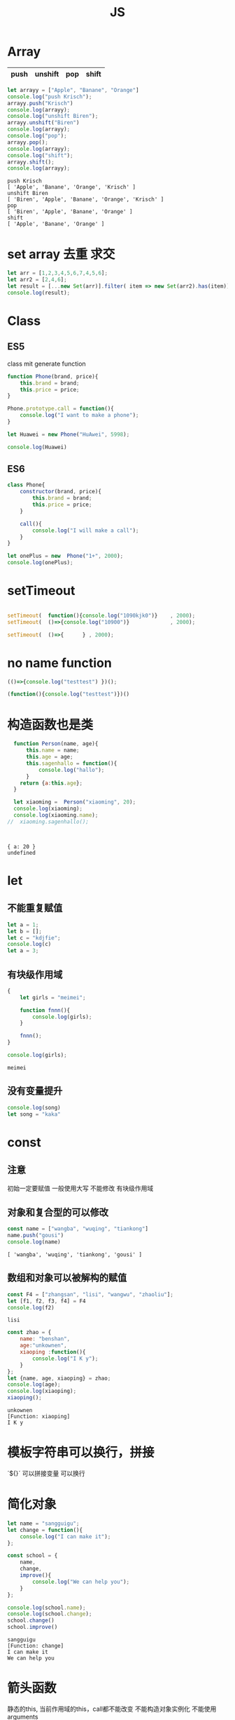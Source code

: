 #+TITLE: JS
#+OPTIONS: num:t
#+STARTUP: overview
* Array
|------+---------+-----+-------|
| push | unshift | pop | shift |
|------+---------+-----+-------|

#+begin_src js :results output :exports both
  let arrayy = ["Apple", "Banane", "Orange"]
  console.log("push Krisch");
  arrayy.push("Krisch")
  console.log(arrayy);
  console.log("unshift Biren");
  arrayy.unshift("Biren")
  console.log(arrayy);
  console.log("pop");
  arrayy.pop();  
  console.log(arrayy);
  console.log("shift");
  arrayy.shift();  
  console.log(arrayy);  
  
#+end_src

#+RESULTS:
: push Krisch
: [ 'Apple', 'Banane', 'Orange', 'Krisch' ]
: unshift Biren
: [ 'Biren', 'Apple', 'Banane', 'Orange', 'Krisch' ]
: pop
: [ 'Biren', 'Apple', 'Banane', 'Orange' ]
: shift
: [ 'Apple', 'Banane', 'Orange' ]

* set array 去重 求交 
#+begin_src js :results output
  let arr = [1,2,3,4,5,6,7,4,5,6];
  let arr2 = [2,4,6];
  let result = [...new Set(arr)].filter( item => new Set(arr2).has(item));
  console.log(result);
#+end_src

#+RESULTS:
: [ 2, 4, 6 ]

* Class
** ES5

class mit generate function
#+begin_src js :results output
  function Phone(brand, price){
      this.brand = brand;
      this.price = price;
  }

  Phone.prototype.call = function(){
      console.log("I want to make a phone");
  }

  let Huawei = new Phone("HuAwei", 5998);

  console.log(Huawei)

#+end_src

#+RESULTS:
: Phone { brand: 'HuAwei', price: 5998 }

** ES6

#+begin_src js :results output
  class Phone{
      constructor(brand, price){
          this.brand = brand;
          this.price = price;
      }

      call(){
          console.log("I will make a call");
      }
  }

  let onePlus = new  Phone("1+", 2000);
  console.log(onePlus);

#+end_src

#+RESULTS:
: Phone { brand: '1+', price: 2000 }

* setTimeout
#+begin_src js :results output

  setTimeout(  function(){console.log("1090kjk0")}    , 2000);
  setTimeout(  ()=>{console.log("10900")}             , 2000);

  setTimeout(  ()=>{      } , 2000);

#+end_src

#+RESULTS:
: 1090kjk0
: 10900
* no name function
#+begin_src js :results output
  (()=>{console.log("testtest") })();
#+end_src
#+RESULTS:
: testtest

#+begin_src js :results output
  (function(){console.log("testtest")})()
#+end_src

#+RESULTS:
: testtest

* 构造函数也是类
#+begin_src js :results output :exports both
  function Person(name, age){
      this.name = name;
      this.age = age;
      this.sagenhallo = function(){
          console.log("hallo");
      }
    return {a:this.age};
  }

  let xiaoming =  Person("xiaoming", 20);
  console.log(xiaoming);
  console.log(xiaoming.name);
//  xiaoming.sagenhallo();



#+end_src

#+RESULTS:
: { a: 20 }
: undefined

* let
** 不能重复赋值
#+begin_src js :results output :exports both
  let a = 1;
  let b = [];
  let c = "kdjfie";
  console.log(c)
  let a = 3;

#+end_src

#+RESULTS:

** 有块级作用域
#+begin_src js :results output :exports both
  {
      let girls = "meimei";

      function fnnn(){
          console.log(girls);
      }

      fnnn();
  }

  console.log(girls);
#+end_src

#+RESULTS:
: meimei

** 没有变量提升
#+begin_src js :results output :exports both
console.log(song)
let song = "kaka"

#+end_src

#+RESULTS:

* const
** 注意
初始一定要赋值
一般使用大写
不能修改
有块级作用域
** 对象和复合型的可以修改
#+begin_src js :results output :exports both
const name = ["wangba", "wuqing", "tiankong"]
name.push("gousi")
console.log(name)

#+end_src

#+RESULTS:
: [ 'wangba', 'wuqing', 'tiankong', 'gousi' ]

** 数组和对象可以被解构的赋值
#+begin_src js :results output :exports both
const F4 = ["zhangsan", "lisi", "wangwu", "zhaoliu"];
let [f1, f2, f3, f4] = F4
console.log(f2)

#+end_src

#+RESULTS:
: lisi

#+begin_src js :results output :exports both
  const zhao = {
      name: "benshan",
      age:"unkownen",
      xiaoping :function(){
          console.log("I K y");
      }
  };
  let {name, age, xiaoping} = zhao;
  console.log(age);
  console.log(xiaoping);
  xiaoping();

#+end_src

#+RESULTS:
: unkownen
: [Function: xiaoping]
: I K y

* 模板字符串可以换行，拼接
´${}´ 可以拼接变量 
可以换行

* 简化对象
#+begin_src js :results output :exports both
  let name = "sangguigu";
  let change = function(){
      console.log("I can make it");
  };

  const school = {
      name,
      change,
      improve(){
          console.log("We can help you");
      }
  };

  console.log(school.name);
  console.log(school.change);
  school.change()
  school.improve()

#+end_src

#+RESULTS:
: sangguigu
: [Function: change]
: I can make it
: We can help you

* 箭头函数
静态的this, 当前作用域的this，call都不能改变
不能构造对象实例化
不能使用arguments
#+begin_src js :results output :exports both
  let qual = n => n*n;
  let fn = (a,b) => { return a*b};
  console.log(qual(3))
  console.log(fn(2,5));
#+end_src

#+RESULTS:
: 9
: 10

* rest
** ES5 
#+begin_src js :results output :exports both
  function data(){
      console.log(arguments);
  }
  data("nihao", "niyehao");

#+end_src

#+RESULTS:
: [Arguments] { '0': 'nihao', '1': 'niyehao' }

** ES6
#+begin_src js :results output :exports both
  function data(...args){
      console.log(args);
  }
  data(1,2,3,4);

#+end_src

#+RESULTS:
: [ 1, 2, 3, 4 ]

#+begin_src js :results output :exports both
  function data(a, b, ...args){
      console.log(a);
      console.log(b);
      console.log(args);
  }
  data(1,2,3,4,5,6);

#+end_src

#+RESULTS:
: 1
: 2
: [ 3, 4, 5, 6 ]

* 扩展运算符...
** Beispiel 将内容转化为数组
#+begin_src js :results output :exports both
  const name = ["wangyi", "wanger","wangsan"];
  let putname = function(){
      console.log(arguments);
  };
  putname(...name);

#+end_src

#+RESULTS:
: [Arguments] { '0': 'wangyi', '1': 'wanger', '2': 'wangsan' }

** Anwendung
#+begin_src js :results output :exports both
  const kuaizi = ["王太利","肖扬"];
  const fenghuang = ["冯坤", "来用"];
  console.log(kuaizi.concat(fenghuang));
  console.log([...kuaizi, ...fenghuang])

#+end_src

#+RESULTS:
: [ '王太利', '肖扬', '冯坤', '来用' ]
: [ '王太利', '肖扬', '冯坤', '来用' ]

* Symbol
** 唯一性, 不能运算, 用for表唯一
#+begin_src js :results output :exports both
let s = Symbol();
let ss = Symbol("shanggui");
let sss = Symbol("shanggui");
console.log(ss === sss);

let ss1 = Symbol.for("shanggui");
let sss1 = Symbol.for("shanggui");
console.log(ss1 === sss1);

#+end_src

#+RESULTS:
: false
: true
** 给对象添加属性和方法
#+begin_src js :results output :exports both
  let youxi = {
      name:"狼人杀",
      [Symbol("say")]: function(){
          console.log("发言");
      },
      [Symbol("nosay")]: function(){
          console.log("闭眼");
      }
  };

  console.log(youxi);

  let addmethod = {
      up: Symbol(),
      down:Symbol()
  };

  youxi[addmethod.up] = function(){
      console.log("up");
  };

  youxi[addmethod.down] = function(){
      console.log("down");
  };

  console.log(youxi);
#+end_src

#+RESULTS:
#+begin_example
{
  name: '狼人杀',
  [Symbol(say)]: [Function: [say]],
  [Symbol(nosay)]: [Function: [nosay]]
}
{
  name: '狼人杀',
  [Symbol(say)]: [Function: [say]],
  [Symbol(nosay)]: [Function: [nosay]],
  [Symbol()]: [Function (anonymous)],
  [Symbol()]: [Function (anonymous)]
}
#+end_example

* 迭代器
#+begin_src js :results output :exports both
const xiyou = ["唐僧", "孙悟空", "猪八戒", "沙僧"]
for (let v in xiyou){
    console.log(v);
}

for (let v of xiyou){
    console.log(v);
}

#+end_src

#+RESULTS:
: 0
: 1
: 2
: 3
: 唐僧
: 孙悟空
: 猪八戒
: 沙僧

#+begin_src js :results output :exports both
  let cluster = {
      name:"tiankong",
      age: [1,2,3,5,7,9],
      [Symbol.iterator]() {
          let index = 0;
          let _that = this;
          return {
              next: function(){
                  if (index < _that.age.length) {
                      const result = {value:_that.age[index], done:false };
                      index++;
                      return result;
                  }else{
                      return {value:undefined, done:true};
                  }
              }
          };
      }
  }

  for(let v of cluster){
      console.log(v);
  }

#+end_src

#+RESULTS:
: 1
: 2
: 3
: 5
: 7
: 9

* 生成器
#+begin_src js :results output :exports both
  function *gen(){
      console.log("1");
      yield "一";
      console.log("2");
      yield "二";
  }

  for (let v of gen()){
      console.log(v);
  }
  let iter = gen();


  iter.next();
  for (let v of iter){
      console.log(v);
  }

#+end_src

#+RESULTS:
: 1
: 一
: 2
: 二
: 1
: 2
: 二

#+begin_src js :results output :exports both
    function *gen(args){
        console.log(args);   // can only be passed once at first
        console.log("1");
        let mmm = yield "一"; // each step can be passed
        console.log(mmm);
        console.log("2");
        yield "二";
        console.log("3");
        yield "三";

    }

    let iter = gen("aaa");

    iter.next();
    iter.next("MMM")
    iter.next();

#+end_src

#+RESULTS:
: aaa
: 1
: MMM
: 2
: 3

* type vaildation
** basic
tpyeof: the rest
=== : null, undefined
开始： let a = null; 说明a后来要被赋值为object
结束： a = null; 释放b的内存

#+begin_src js :results output :exports both
var a;
console.log()
console.log(typeof(a))
console.log(typeof a)
console.log(typeof a==="undefined" )
console.log(a===undefined )
#+end_src

#+RESULTS:
: 
: undefined
: undefined
: true
: true

** class
instanceof
typeof 不能区分数组和函数和对象
#+begin_src js :results output :exports both
  var bb = {
    bb1 : [1, "niaho", console.log],
    bb2 : function(){
      console.log("nidf");
    }
  }

console.log(bb instanceof Object);
console.log(bb.bb1 instanceof Array);
console.log(bb.bb1 instanceof Object);
console.log(bb.bb2 instanceof Function);
console.log(bb.bb2 instanceof Object);
console.log( typeof bb.bb1[2] === "function")
bb.bb1[2](4)

#+end_src

#+RESULTS:
: true
: true
: true
: true
: true
: true
: 4

* multi assigment
如果两个变量指向一个引用地址，修改其中一个，修改结果另一个可见
如果一个重新指向（例如某个函数赋值），另一个内容不变

* call

对于obj没有test()方法， 临时调用
test.call(obj) === obj.test()
test.apply(obj) === obj.test()

* IIFE Immediately Invoked Function Expression
** Beispiel
1: 不影响全局命名空间
2：可以暴露
#+begin_src js :results output :exports both
  (function (){
      let a = 34;
      console.log("kk!!!!");
      console.log(a*34);
  })();

#+end_src

#+RESULTS:
: kk!!!!
: 1156

** 浏览器端列子
这里不能执行
#+begin_src js :results output :exports both
  (
      function(){
          let aa = 1;
          function test(){
              console.log(++aa);
          };
          window.$ = function(){
              return {
                  test:test
              };
          };
      }
  )();

  $().test();



#+end_src

#+RESULTS:

** 服务器端列子
#+begin_src js :results output :exports both
  (
      function(window){
          let aa = 1;
          function test(){
              console.log(++aa);
          };
          window.$ = function(){
              return {
                  test:test
              };
          };
      }
  )(this);

  this.$().test();



#+end_src

#+RESULTS:
: 2

* this
任何函数本质都是通过对象来调用的，
如果没有指定调用者，那么就是window
* 括号
小括弧(IIFE)和中括弧(Beispiel untern)前面的语句后必须加分号，
否则分号全部可以省略

#+begin_src js :results output :exports both
[1,2,3,4].forEach(function(a){console.log(a)})
;[1,2,3,4].forEach(a =>console.log(a))

#+end_src

#+RESULTS:
: 1
: 2
: 3
: 4
: 1
: 2
: 3
: 4

* callback
** callback named function 
#+begin_src js :results output
   var test = function(msg, callback){
       setTimeout(function(){ console.log(msg);   }, 2000);
       //console.log(msg);
       callback(); 
   }
  function  justcall(){
       console.log("juskjktcallkkjk to i ");
   }
  var just = function(){
       console.log("juskjktcallkkjk to i ");
   }
   test("nisho 0p", justcall)
   test("nisho 0p", just)
#+end_src

#+RESULTS:
: juskjktcallkkjk to i 
: juskjktcallkkjk to i 
: nisho 0p
: nisho 0p

** callback no named function
#+begin_src js :results output
  var test = function(msg , didi){
//      setTimeout( ()=>{   console.log(msg);   } , 2000);
      console.log(msg);
      didi(msg);
  }

  test("kdjfi", msg => {
      console.log(msg);
  });
#+end_src

#+RESULTS:
: kdjfi
: kdjfi

** no named function callback no named function
#+begin_src js :results output
  (
      (msg , didi) => {
          console.log(msg);
          //          setTimeout(  ()=>{    didi(msg);  } , 2000);  // can only be used in  function body
          didi(msg); 
      }
  )
  ( "kdiikkjkjk",
    msg => {
        console.log(msg);
    }
  )
#+end_src

#+RESULTS:
: kdiikkjkjk
: kdiikkjkjk
* promise
** resolve and reject
|------------------------|
| resolve 触发 then 回调 |
| reject 触发 catch 回调 |
|------------------------|

#+begin_src js :results output :exports both
  let sentSuccess = false;
  let p = new Promise(function(resolve, reject) {
    if(sentSuccess){
      resolve("Successed");
    } else {
      reject("Failed");
    }
  });
  
  p.then(function(message) {
    console.log(`${message} is coming`);
  }).catch(function(message){
    console.log(`${message} is coming`);
  })
  
#+end_src

#+RESULTS:
: Failed is coming
** resolve and reject with recusive
|-----------------------------------------------------------|
| then 执行后正常返回 resolved状态， 出错返回rejected 状态  |
| catch 执行后正常返回 resolved状态， 出错返回rejected 状态 |
|-----------------------------------------------------------|

#+begin_src js :results output :exports both 
  Promise.resolve().then( ()=> {
      console.log(1);
  }).catch(()=> {
      console.log(2);
  }).then(()=> {
      console.log(3);
  });

#+end_src

#+RESULTS:
: 1
: 3

#+begin_src js :results output :exports both 
  Promise.resolve().then( ()=> {
      console.log(1);
      throw new Error ('Error');
  }).catch(()=> {
      console.log(2);
  }).then(()=> {
      console.log(3);
  });

#+end_src

#+RESULTS:
: 1
: 2
: 3

#+begin_src js :results output :exports both 
  Promise.resolve().then( ()=> {
      console.log(1);
      throw new Error ('Error');
  }).catch(()=> {
      console.log(2);
  }).catch(()=> {
      console.log(3);
  });

#+end_src

#+RESULTS:
: 1
: 2

#+begin_src js :results output :exports both
  let sentSuccess = true;
  let p = new Promise(function(resolve, reject) {
    if(sentSuccess){
      resolve("Successed");
    } else {
      reject("Failed");
    }
  });
  
  p.then(function(message) {
    console.log(`${message} is coming`);
    console.log(1);
    throw new Error ('Error');
  }).catch(()=> {
    console.log(2);
  }).catch(()=> {
    console.log(3);
  }).catch(function(message){
    console.log(`${message} is coming`);
  }).then(() => {
    console.log(4);  
  });
  
#+end_src

#+RESULTS:
: Successed is coming
: 1
: 2
: 4

** resolve and reject with recusive with return
#+begin_src js :results output :exports both
  let sentSuccess = false;
  let p = new Promise(function(resolve, reject) {
    if(sentSuccess){
      resolve("Successed");
    } else {
      reject("Failed");
    }
  });
  
  p.then(function(message) {
    console.log(`${message} is coming`);
    return "niaho";
  }).then(function(massage) {
    console.log(massage)
  }).catch(function(message){
    console.log(`${message} is coming`);
    return "nibuaho";
  }).then(function(massage) {
    console.log(massage)
  })

* Closure
** conuter将函数作为另一个函数的返回值
#+begin_src js :results output :exports both
  function f1(){
      let a = 0;
      function f2(){
          a++;
          console.log(a);
      }
      return f2;
  }

  var f = f1();
  f()
  f()
  f();

#+end_src

#+RESULTS:
: 1
: 2
: 3

** 将函数作为实参传给另一个函数调用
实际上，这和回调函数是一样的
#+begin_src js :results output :exports both
  function print(fn){
      let a = 200;
      fn();
  }

  let a = 100;
  function fn(){
      console.log(a);
  }
  print(fn);

#+end_src

#+RESULTS:
: 100

** multi return
#+begin_src js :results output :exports both
  function myModule(){
      let msg = "My Massage";

      function doSomething(){
          console.log("do Something..."+msg);
      }
      function doOtherthing(){
          console.log("do Otherthing..." + msg);
      }

      return {
          Something:doSomething,
          Otherthing:doOtherthing
      };
  }

  let F = myModule();
  F.Something()
  F.Otherthing()

#+end_src

#+RESULTS:
: do Something...My Massage
: do Otherthing...My Massage
* Prototype
** new note
每一个函数都有一个prototpye属性&，默认是个对象， 即原型对象
该prototype原型对象有constructor属性和__proto__属性
constructor指向函数对象（回去了）
fun.prototype = &, &.constructor = fun

*constructor*
#+begin_src js :results output :exports both
  function Fun(){  }
  var yuanxing = Fun.prototype
  var yuanhanshu = yuanxing.constructor
  console.log(yuanhanshu == Fun)
  console.log(Fun.prototype.constructor == Fun)
#+end_src

#+RESULTS:
: true
: true

*prototype* *显式原型* *函数类* *定义时被生成*
*添加方法给类的原型对象*
还可以对原型对象添加自定义的属性和方法，让原型对象的函数的实列来使用
#+begin_src js :results output :exports both
  function Fun(){  }
  Fun.prototype.test = function(){console.log("prototype for test")}
  var fun = new Fun()
  fun.test()
#+end_src

#+RESULTS:
: prototype for test

*__proto__* *隐式原型* *实列* *实列化时生成*

类的显式原型等于实列的隐式原型
#+begin_src js :results output :exports both
function Fun(){}
var fun = new Fun()
console.log(Fun.prototype)
console.log(fun.__proto__)
console.log(Fun.prototype == fun.__proto__)
#+end_src

#+RESULTS:
: {}
: {}
: true

*__proto__* 原型链*
如果为被复制，则默认为系统Object空对象
#+begin_src js :results output :exports both
    function Fun(){}
    var fun = new Fun()

    function FFun (){}
    var ffun = new FFun()

  FFun.prototype.__proto__ = fun
//  ffun.__proto__.__proto__ = fun

    console.log(ffun.__proto__.__proto__)
#+end_src

#+RESULTS:
: Fun {}





** alte note
对象的隐式原型(__proto__)等于对应的构造函数的显式原型(prototype)的值
[[~/Dropbox/subjects/foto/JS_Obj_Fuck_prototype.png][photolink]]
对象的属性组成：
1：本身的声明
2：__proto__隐式原型链属性
3：系统Object的原型对象，其__proto__ = null

#+begin_src js :results output :exports both
  function Fn (){
  }
  var fn = new Fn();

  Fn.prototype.test = function(){
      console.log("from prototype");
  }

  fn.test();  // === fn.__proto__.test();
  fn.__proto__.test();

#+end_src

#+RESULTS:
: from prototype
: from prototype
#+begin_src js :results output :exports both
console.log(Object.prototype instanceof Object)
console.log(Function.prototype instanceof Object)
console.log(Function.__proto__ === Function.prototype)
#+end_src

#+RESULTS:
: false
: true
: true

#+begin_src js :results output :exports both
  function A(){};
  A.prototype.n = 1;
  var b = new A();
  A.prototype = {
      n:2,
      m:3
  };
  var c = new A();
  console.log(b.n, b.m, c.n, c.m);
#+end_src

#+RESULTS:
: 1 undefined 2 3

#+begin_src js :results output :exports both
  function F(){}

  Object.prototype.a = function(){
      console.log("a")
  }
  Function.prototype.b = function(){
      console.log("b")
  }
  var f = new F();
  f.a()
  f.b()
  F.a()
  F.b()


#+end_src

#+RESULTS:

* event loop事件循环
- browser interpreter
- Call stack
- Web API
- Call query
- event loop 

* async/await
#+begin_center
用同步语法编写异步代码
#+end_center

** 执行async函数， 返回的是Promise
如果没有Promise的调用，也会自动封装为Promise
#+begin_src js :results output :exports both
  async function fn1(){
      return 1000;
  }
  fn1().then(data => {
      console.log("data :", data);
  });
#+end_src

#+RESULTS:
: data : 1000

如果有，则直接返回该Promise
#+begin_src js :results output :exports both
  async function fn1(){
      return Promise.resolve(200);
  }
  const res1 = fn1();
  res1.then(data => {
      console.log("data :", data);
  });
#+end_src

#+RESULTS:
: data : 200
** await 相当于 Promise + then
*** await 后面跟数值也会自动封装
#+begin_src js :results output :exports both
  (async function (){
      const data = await 300;
      console.log(data);
  })();
#+end_src

#+RESULTS:
: 300

*** await 跟Promise
#+begin_src js :results output :exports both
  (async function (){
      const p1 = Promise.resolve(200);
      const data = await p1;
      console.log(data);
  } )();
#+end_src

#+RESULTS:
: 200

*** await跟async函数
#+begin_src js :results output :exports both
  async function fn1(){
      return 300;
  }

  (async function (){
      const data = await fn1();
      console.log(data);  // 此时await后面的命令相当与setTimeout的第二个参数，即新的异步分支
  } )();
#+end_src

#+RESULTS:
: 300
** try catch 捕获异常,代替Promise+catch
#+begin_src js :results output :exports both
  (async function (){
      const p4 = Promise.reject('Error');
      try {
          const res = await p4;
          console.log(res); // reject for Promise + then, this will not be executed
      } catch (err) {
          console.log(err);
      } finally {
          console.log("It's done");
      }
  })();
#+end_src

#+RESULTS:
: Error
: It's done

** 包装长时耗的异步函数
#+begin_src js :results output :exports both
  function sendRequest(){
    return new Promise(function(resolve, reject) {
      setTimeout( function(){
        reject("Request reject");
      }, 2000);
    });
  }
  
  async function getUsername() {
    try {
      let username =  await sendRequest();
      console.log(username);
    } catch (err) {
      console.log(`Error: ${err}`);
    } finally {
      console.log("Gut");
    }
  }
  
  getUsername()
  
#+end_src

#+RESULTS:
: Error: Request reject
: Gut

* js in Dom
#+begin_src html
  <li><a onclick="emacs()" href="#">Emacs</a></li>
  <iframe src="emacs.html" id="emacs" class="hidden" ; style="position:fixed; top:50px; left:0; bottom:0; right:0; width:100%; height:100%; border:none; margin:0; padding:0; overflow:hidden; z-index:999999;" ></iframe>
#+end_src
#+begin_src js
  document.querySelectorAll('iframe').forEach( item => item.setAttribute('class','hidden'))
  document.getElementById("UniversalHashing").setAttribute('class','showing')
#+end_src

* ...rests
使用在一个表达式前，表示整个表达式的值， 例如整个数组或者对象
#+begin_src js :results output :exports both
var test = {a:0, b:1, c:2}
var testall = {...test, d:5}
console.log(testall)

var parts = ['0', '1','2']
var alles = [...parts, '3']
console.log(alles)


#+end_src

#+RESULTS:
: { a: 0, b: 1, c: 2, d: 5 }
: [ '0', '1', '2', '3' ]

* add function to window
with $ this example is special for now, virtual DOM 
#+begin_src js :results output :exports both
  ( function(window){
      let aa = 9;
      function test(){
          console.log(++aa);
      };
      window.$ = function(){
          return {
              test:test,
              aa:aa
          };
      };
  }
  )(this);

  console.log(this);
  console.log(this.$);
  console.log(this.$());
  console.log(this.$().aa);
  this.$().test();
#+end_src

#+RESULTS:
: { '$': [Function (anonymous)] }
: [Function (anonymous)]
: { test: [Function: test], aa: 9 }
: 9
: 10

* change this with call  apply bind
** call function 
改变函数运行的this值，即指向, 并得到运行后的结果, 通过增加方法并事后删除的方式完成
let the *this* attribution of call function be banded with another instance,
and calculate the result.

if the another instance is null or undefined, in ES11, globalThis will 
replace this instance with window
#+begin_src js :results output :exports both
  function call(Fn, obj, ...args){
      if (obj == undefined || obj == null) {
          obj = globalThis;
      }
      obj.temp = Fn;
      var resulte = obj.temp(...args);
      delete  obj.temp;
      return resulte;
  }

  function add(a, b){
      console.log(this);
      return a+b+this.c;
  }
  let obj ={
      c:2
  };

  console.log(call(add, obj, 10, 10));
//将add的this值等于obj的this

  //  window.c = 10;
globalThis.c = 2;
console.log(call(add, null, 10, 10));

#+end_src

#+RESULTS:
#+begin_example
{ c: 2, temp: [Function: add] }
22
<ref *1> Object [global] {
  global: [Circular *1],
  clearInterval: [Function: clearInterval],
  clearTimeout: [Function: clearTimeout],
  setInterval: [Function: setInterval],
  setTimeout: [Function: setTimeout] {
    [Symbol(nodejs.util.promisify.custom)]: [Function (anonymous)]
  },
  queueMicrotask: [Function: queueMicrotask],
  clearImmediate: [Function: clearImmediate],
  setImmediate: [Function: setImmediate] {
    [Symbol(nodejs.util.promisify.custom)]: [Function (anonymous)]
  },
  a: 3,
  c: 2,
  temp: [Function: add]
}
22
#+end_example

** apply function
唯一和call不同是: apply的第三个开始的数据参数是一个整体，比如数组
#+begin_src js :results output :exports both
  function apply(Fn, obj, args){
      if (obj == undefined || obj == null) {
          obj = globalThis;
      }
      obj.temp = Fn;
      var resulte = obj.temp( ...args);
      delete  obj.temp;
      return resulte;
  }
  function add(a, b){
      console.log(this);
      return a+b+this.c;
  }
  let obj ={
      c:2
  };
  global.a = 3;
  console.log(apply(add, obj, [2,4]));
//将add的this值等于obj的this
  //  window.c = 10;
globalThis.c = 2;
console.log(apply(add, null, [2, 4]));
#+end_src

#+RESULTS:
#+begin_example
{ c: 2, temp: [Function: add] }
8
<ref *1> Object [global] {
  global: [Circular *1],
  clearInterval: [Function: clearInterval],
  clearTimeout: [Function: clearTimeout],
  setInterval: [Function: setInterval],
  setTimeout: [Function: setTimeout] {
    [Symbol(nodejs.util.promisify.custom)]: [Function (anonymous)]
  },
  queueMicrotask: [Function: queueMicrotask],
  clearImmediate: [Function: clearImmediate],
  setImmediate: [Function: setImmediate] {
    [Symbol(nodejs.util.promisify.custom)]: [Function (anonymous)]
  },
  a: 3,
  c: 2,
  temp: [Function: add]
}
8
#+end_example

** bind function
do the same thing as call, but do not execute,
return a function which can be executed.
*注意传值*
#+begin_src js :results output :exports both
  function call(Fn, obj, ...args){
      if (obj == undefined || obj == null) {
          obj = globalThis;
      }
      obj.temp = Fn;
      var resulte = obj.temp(...args);
      delete obj.temp;
      return resulte;
  };

  function bind(Fn, obj, ...args){
      return function(...arg){
          return call(Fn, obj, ...args, ...arg);
      };

  }

  globalThis.c = 2;
  let obj = {c:2};

  function add(a, b){
      return a+b+this.c;
  }
  let fff =bind(add, obj, 2);
  console.log(fff(1));

#+end_src

#+RESULTS:
: 5

* Jest
** init
- init
npx jest --init  
npx jest --coverage / npm run coverage

- autodetect
packages.json->"scripts":
"test":"jest", ---->>>> "test":"jest --watchAll",

- babel
npm install @bable/core@7.4.5 @bable/preset-env@7.4.5 -D
touch .babelrc

- model
a model
o model
f model 
p model

